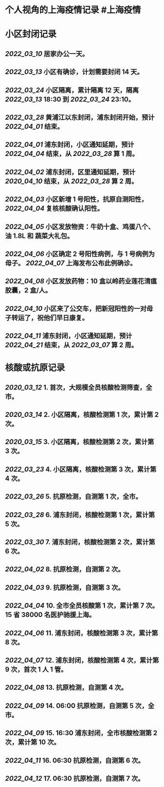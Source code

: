 * 个人视角的上海疫情记录 #上海疫情
* 小区封闭记录
** [[2022_03_10]] 居家办公一天。
** [[2022_03_13]] 小区有确诊，计划需要封闭 14 天。
** [[2022_03_24]] 小区隔离，累计隔离 12 天，隔离 [[2022_03_13]] 18:30 到 [[2022_03_24]] 23:10。
** [[2022_03_28]] 黄浦江以东封闭，浦东封闭开始，预计 [[2022_04_01]] 结束。
** [[2022_04_01]] 浦东封闭，小区通知延期，预计 [[2022_04_04]] 结束，从 [[2022_03_28]] 算 1 周。
** [[2022_04_02]] 浦东封闭，区里通知延期，预计 [[2020_04_10]] 结束，从 [[2022_03_28]] 算 2 周。
** [[2022_04_03]] 小区新增 1 号阳性，抗原自测阳性， [[2022_04_04]] 复核核酸确认阳性。
** [[2022_04_05]] 小区发放物资：牛奶十盒、鸡蛋八个、油 1.8L 和 蔬菜大礼包。
** [[2022_04_06]] 小区确定 2 号阳性病例，与 1 号病例为母子。 [[2022_04_07]] 上海发布公布此例确诊。
** [[2022_04_08]] 小区发放药物：10 盒以岭药业莲花清瘟胶囊，2 盒/人。
** [[2022_04_10]] 小区来了公交车，把新冠阳性的一对母子转运了，祝他们早日康复。
** [[2022_04_11]] 浦东封闭，小区通知延期，预计 [[2022_04_21]] 结束，从 [[2022_03_07]] 算 2 周。
* 核酸或抗原记录
** [[2020_03_12]] 1. 首次，大规模全员核酸检测筛查，全市。
** [[2020_03_14]] 2. 小区隔离，核酸检测第 1 次，累计第 2 次。
** [[2020_03_15]] 3. 小区隔离，核酸检测第 2 次，累计第 3 次。
** [[2022_03_23]] 4. 小区隔离，核酸检测第 3 次，累计第 4 次。
** [[2022_03_26]] 5. 抗原检测，自测第 1 次，全市。
** [[2022_03_28]] 6. 浦东封闭，核酸检测第 1 次，累计第 5 次。
** [[2022_03_30]] 7. 浦东封闭，核酸检测第 2 次，累计第 6 次。
** [[2022_04_02]] 8. 抗原检测，自测第 2 次。
** [[2022_04_03]] 9. 抗原检测，自测第 3 次。
** [[2022_04_04]] 10. 全市全员核酸第 1 次，累计第 7 次。 15 省 38000 名医护驰援上海。
** [[2022_04_06]] 11. 浦东封闭，核酸检测第 3 次，累计第 8 次。
** [[2022_04_07]] 12. 浦东封闭，核酸检测第 4 次，累计第 9 次，首次 1 人 1 管。
** [[2022_04_08]] 13. 抗原检测，自测第 4 次。
** [[2022_04_09]] 14. 06:00 抗原检测，自测第 5 次，全市。
** [[2022_04_09]] 15. 16:30 浦东封闭，全市核酸检测第 2 次，累计第 10 次。
** [[2022_04_11]] 16. 06:30 抗原检测，自测第 6 次。
** [[2022_04_12]] 17. 06:30 抗原检测，自测第 7 次。